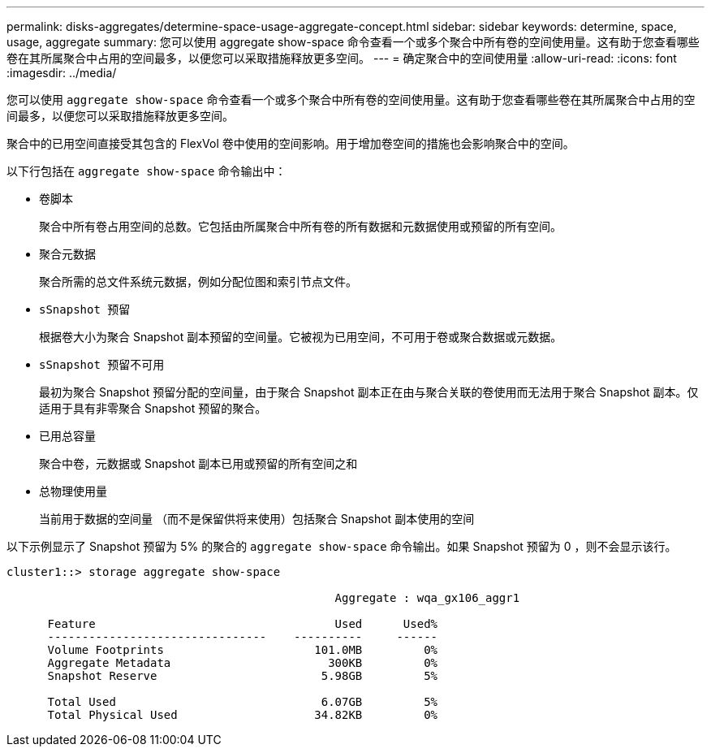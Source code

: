 ---
permalink: disks-aggregates/determine-space-usage-aggregate-concept.html 
sidebar: sidebar 
keywords: determine, space, usage, aggregate 
summary: 您可以使用 aggregate show-space 命令查看一个或多个聚合中所有卷的空间使用量。这有助于您查看哪些卷在其所属聚合中占用的空间最多，以便您可以采取措施释放更多空间。 
---
= 确定聚合中的空间使用量
:allow-uri-read: 
:icons: font
:imagesdir: ../media/


[role="lead"]
您可以使用 `aggregate show-space` 命令查看一个或多个聚合中所有卷的空间使用量。这有助于您查看哪些卷在其所属聚合中占用的空间最多，以便您可以采取措施释放更多空间。

聚合中的已用空间直接受其包含的 FlexVol 卷中使用的空间影响。用于增加卷空间的措施也会影响聚合中的空间。

以下行包括在 `aggregate show-space` 命令输出中：

* `卷脚本`
+
聚合中所有卷占用空间的总数。它包括由所属聚合中所有卷的所有数据和元数据使用或预留的所有空间。

* `聚合元数据`
+
聚合所需的总文件系统元数据，例如分配位图和索引节点文件。

* `sSnapshot 预留`
+
根据卷大小为聚合 Snapshot 副本预留的空间量。它被视为已用空间，不可用于卷或聚合数据或元数据。

* `sSnapshot 预留不可用`
+
最初为聚合 Snapshot 预留分配的空间量，由于聚合 Snapshot 副本正在由与聚合关联的卷使用而无法用于聚合 Snapshot 副本。仅适用于具有非零聚合 Snapshot 预留的聚合。

* `已用总容量`
+
聚合中卷，元数据或 Snapshot 副本已用或预留的所有空间之和

* `总物理使用量`
+
当前用于数据的空间量 （而不是保留供将来使用）包括聚合 Snapshot 副本使用的空间



以下示例显示了 Snapshot 预留为 5% 的聚合的 `aggregate show-space` 命令输出。如果 Snapshot 预留为 0 ，则不会显示该行。

[listing]
----
cluster1::> storage aggregate show-space

						Aggregate : wqa_gx106_aggr1

      Feature                                   Used      Used%
      --------------------------------    ----------     ------
      Volume Footprints                      101.0MB         0%
      Aggregate Metadata                       300KB         0%
      Snapshot Reserve                        5.98GB         5%

      Total Used                              6.07GB         5%
      Total Physical Used                    34.82KB         0%
----